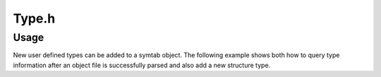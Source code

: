 .. _`sec-dev:Type.h`:

Type.h
######

.. cpp:namespace:: Dyninst::SymtabAPI::dev

.. cpp:class:: Type : public AnnotatableDense

  .. cpp:member:: static const std::size_t max_size

      Maximum memory needed to store any of the possible Types.

  .. cpp:member:: protected typeId_t ID_

      Unique ID of type.

  .. cpp:member:: protected std::string name_
  .. cpp:member:: protected unsigned int  size_

      Size of type in **bytes**.

  .. cpp:member:: protected dataClass   type_

  .. cpp:member:: protected bool updatingSize

      Set to ``true`` when we're in the process of
      calculating the size of container structures.  This helps avoid
      infinite recursion for self-referential types.  Getting a
      self-referential type probably signifies an error in another
      part of the type processing code (or an error in the binary).

  .. cpp:member:: private boost::weak_ptr<Type> self_;

      For carrying the reference count across the older pointer-based API.

  .. cpp:function:: Type(std::string name, typeId_t ID, dataClass dataTyp = dataNullType)
  .. cpp:function:: Type(std::string name, dataClass dataTyp = dataNullType)
  .. cpp:function:: Type()
  .. cpp:function:: virtual ~Type() = default
  .. cpp:function:: Type& operator=(const Type&) = default
  .. cpp:function:: template<class T, class... Args> static boost::shared_ptr<T> make_shared(Args&&... args)
  .. cpp:function:: boost::shared_ptr<Type> reshare()
  .. cpp:function:: void reshare(boost::shared_ptr<Type> const & sp)

  .. cpp:function:: bool setName(std::string n)

      This method sets the name of this type to name. Returns ``true`` on
      success and ``false`` on failure.

  .. cpp:function:: protected virtual void updateSize()
  .. cpp:function:: protected virtual void merge( Type *)
  .. cpp:function:: virtual bool operator==(const Type &) const
  .. cpp:function:: virtual void fixupUnknowns(Module *)
  .. cpp:function:: bool setSize(unsigned int size)
  .. cpp:function:: void updateUniqueTypeId(typeId_t)
  .. cpp:function:: typeId_t getUniqueTypeId()


  .. cpp:function:: static unique_ptr_Type createFake(std::string name)

      Placeholder for real type, to be filled in later.

  .. cpp:function:: static unique_ptr_Type createPlaceholder(typeId_t ID, std::string name = "")

      Placeholder for real type, to be filled in later.


.. cpp:class:: typeEnum : public derivedType

  .. cpp:member:: private bool is_scoped_

      C++11 scoped enum (i.e., 'enum class')?

  .. cpp:function:: typeEnum() = default
  .. cpp:function:: typeEnum(boost::shared_ptr<Type> underlying_type, std::string name)
  .. cpp:function:: typeEnum(boost::shared_ptr<Type> underlying_type, std::string name, typeId_t ID)
  .. cpp:function:: typeEnum(boost::shared_ptr<Type> underlying_type, std::string name, typeId_t ID, scoped_t)
  .. cpp:function:: static typeEnum* create(string &name, vector<pair<string, int>*>& consts, Symtab *obj = NULL)
  .. cpp:function:: static typeEnum *create(string &name, vector<string> &constNames, Symtab *obj)

      These factory methods create a new enumerated type. There are two
      variations to this function. ``consts`` supplies the names and IDs of
      the constants of the enum. The first variant is used when user-defined
      identifiers are required; the second variant is used when system-defined
      identifiers will be used. The newly created type is added to the
      ``Symtab`` object ``obj``. If ``obj`` is ``NULL`` the type is not added
      to any object file, but it will be available for further queries.

  .. cpp:function:: bool setName(const char* name)

      This method sets the new name of the enum type to ``name``. Returns
      ``true`` if it succeeds, else returns ``false``.

  .. cpp:function:: bool addConstant(const std::string &fieldname,int value)

      This method adds a constant to an enum type with name ``constName`` and
      value ``value``. Returns ``true`` on success and ``false`` on failure.


.. cpp:class:: typeFunction : public Type

  .. cpp:member:: private boost::shared_ptr<Type> retType_

      Return type of the function

  .. cpp:function:: protected void fixupUnknowns(Module *)
  .. cpp:function:: typeFunction()
  .. cpp:function:: typeFunction(typeId_t ID, boost::shared_ptr<Type> retType, std::string name = "")
  .. cpp:function:: typeFunction(typeId_t i, Type* r, std::string n = "")
  .. cpp:function:: typeFunction(boost::shared_ptr<Type> retType, std::string name = "")
  .. cpp:function:: typeFunction(Type* retType, std::string name = "")

  .. cpp:function:: static typeFunction *create(std::string &name, boost::shared_ptr<Type> retType, dyn_c_vector<boost::shared_ptr<Type>> &paramTypes, Symtab *obj = NULL)
  .. cpp:function:: static typeFunction* create(std::string &n, Type* rt, dyn_c_vector<Type*> &p, Symtab* o = NULL)

      This factory method creates a new function type with name ``name``.
      ``retType`` represents the return type of the function and
      ``paramTypes`` is a vector of the types of the parameters in order. The
      the newly created type is added to the ``Symtab`` object ``obj``. If
      ``obj`` is ``NULL`` the type is not added to any object file, but it
      will be available for further queries.

  .. cpp:function:: bool addParam(boost::shared_ptr<Type> type)
  .. cpp:function:: bool addParam(Type* t)

      This method adds a new function parameter with type ``type`` to the
      function type. Returns ``true`` if it succeeds, else returns ``false``.

  .. cpp:function:: bool setRetType(boost::shared_ptr<Type> rtype)
  .. cpp:function:: bool setRetType(Type* t)

      This method sets the return type of the function type to ``rtype``.
      Returns ``true`` if it succeeds, else returns ``false``.

  .. cpp:function:: bool setName(string &name)

      This method sets the new name of the function type to ``name``. Returns
      ``true`` if it succeeds, else returns ``false``.


.. cpp:class:: typeScalar : public Type

  .. cpp:function:: typeScalar() = default
  .. cpp:function:: typeScalar(typeId_t ID, unsigned int size, std::string name, properties_t p)
  .. cpp:function:: typeScalar(typeId_t ID, unsigned int size, std::string name = "", bool isSigned = false)
  .. cpp:function:: typeScalar(unsigned int size, std::string name = "", bool isSigned = false)
  .. cpp:function:: static typeScalar *create(std::string &name, int size, Symtab *obj = NULL)

      This factory method creates a new scalar type. The ``name`` field is
      used to specify the name of the type, and the ``size`` parameter is used
      to specify the size in bytes of each instance of the type. The newly
      created type is added to the ``Symtab`` object ``obj``. If ``obj`` is
      ``NULL`` the type is not added to any object file, but it will be
      available for further queries.


.. cpp:struct:: typeScalar::properties_t

  See DwarfWalker::parseBaseType for how these are computed


.. cpp:class:: Field : public AnnotatableDense

  .. cpp:function:: Field(std::string n, Type* t, int ov = -1, visibility_t v = visUnknown)

      This constructor creates a new field with name ``name``, type ``type``
      and visibility ``vis``. This newly created ``Field`` can be added to a
      container type.

  .. cpp:function:: protected void copy(Field &)
  .. cpp:function:: Field()
  .. cpp:function:: Field(std::string name, boost::shared_ptr<Type> typ, int offsetVal = -1, visibility_t vis = visUnknown)
  .. cpp:function:: Field(Field &f)
  .. cpp:function:: virtual ~Field()
  .. cpp:function:: void fixupUnknown(Module *)
  .. cpp:function:: virtual bool operator==(const Field &) const


.. cpp:class:: fieldListType : public Type, public fieldListInterface

  .. cpp:function:: virtual void postFieldInsert(int nsize) = 0

      Each subclass may need to update its size after adding a field.

  .. cpp:function:: void addField(std::string n, Type* t, int ov = -1, visibility_t v = visUnknown)

      This method adds a new field at the end to the container type with field
      name ``fieldname``, type ``type`` and type visibility ``vis``.

  .. cpp:function:: void addField(unsigned n, std::string f, Type* t, int o = -1, visibility_t v = visUnknown)

      This method adds a field after the field with number ``num`` with field
      name ``fieldname``, type ``type`` and type visibility ``vis``.

  .. cpp:function:: void addField(Field *fld)

      This method adds a new field ``fld`` to the container type.

  .. cpp:function:: void addField(unsigned num, Field *fld)

      This method adds a field ``fld`` after field ``num`` to the container type.

  .. cpp:member:: protected dyn_c_vector<Field *> fieldList
  .. cpp:member:: protected dyn_c_vector<Field *> *derivedFieldList
  .. cpp:function:: protected fieldListType(std::string &name, typeId_t ID, dataClass typeDes)
  .. cpp:function:: fieldListType()
  .. cpp:function:: ~fieldListType()
  .. cpp:function:: fieldListType& operator=(const fieldListType&) = default
  .. cpp:function:: bool operator==(const Type &) const
  .. cpp:function:: bool operator==(const fieldListType &otype) const
  .. cpp:function:: void addField(std::string fieldname, boost::shared_ptr<Type> type, int offsetVal = -1, visibility_t vis = visUnknown)
  .. cpp:function:: void addField(unsigned num, std::string fieldname, boost::shared_ptr<Type> type, int offsetVal = -1, visibility_t vis = visUnknown)


.. cpp:class:: typeStruct : public fieldListType

  .. cpp:function:: static typeStruct *create(string &name, vector<pair<string, Type *>*> &flds, Symtab *obj = NULL)

      This factory method creates a new struct type. The name of the structure
      is specified in the ``name`` parameter. The ``flds`` vector specifies
      the names and types of the fields of the structure type. The newly
      created type is added to the ``Symtab`` object ``obj``. If ``obj`` is
      ``NULL`` the type is not added to any object file, but it will be
      available for further queries.

  .. cpp:function:: static typeStruct *create(string &name, vector<Field *> &fields, Symtab *obj = NULL)

      This factory method creates a new struct type. The name of the structure
      is specified in the ``name`` parameter. The ``fields`` vector specifies
      the fields of the type. The newly created type is added to the
      ``Symtab`` object ``obj``. If ``obj`` is ``NULL`` the type is not added
      to any object file, but it will be available for further queries.

  .. cpp:function:: protected void updateSize()
  .. cpp:function:: protected void postFieldInsert(int nsize)
  .. cpp:function:: protected void fixupUnknowns(Module *)
  .. cpp:function:: protected void merge(Type *other)
  .. cpp:function:: typeStruct()
  .. cpp:function:: typeStruct(typeId_t ID, std::string name = "")
  .. cpp:function:: typeStruct(std::string name)
  .. cpp:function:: static typeStruct *create(std::string &name, dyn_c_vector< std::pair<std::string, boost::shared_ptr<Type> > *> &flds, Symtab *obj = NULL)
  .. cpp:function:: static typeStruct *create(std::string &n, dyn_c_vector<std::pair<std::string, Type*>*> &f, Symtab *o = NULL)
  .. cpp:function:: static typeStruct *create(std::string &name, dyn_c_vector<Field *> &fields, Symtab *obj = NULL)


.. cpp:class:: typeUnion : public fieldListType

  .. cpp:function:: static typeUnion *create(string &name, vector<pair<string, Type *>*> &flds, Symtab *obj = NULL)

      This factory method creates a new union type. The name of the union is
      specified in the ``name`` parameter. The ``flds`` vector specifies the
      names and types of the fields of the union type. The newly created type
      is added to the ``Symtab`` object ``obj``. If ``obj`` is ``NULL`` the
      type is not added to any object file, but it will be available for
      further queries.

  .. cpp:function:: static typeUnion *create(string &name, vector<Field *> &fields, Symtab *obj = NULL)

      This factory method creates a new union type. The name of the structure
      is specified in the ``name`` parameter. The ``fields`` vector specifies
      the fields of the type. The newly created type is added to the
      ``Symtab`` object ``obj``. If ``obj`` is ``NULL`` the type is not added
      to any object file, but it will be available for further queries.

  .. cpp:function:: protected void updateSize()
  .. cpp:function:: protected void postFieldInsert(int nsize)
  .. cpp:function:: protected void merge(Type *other)
  .. cpp:function:: protected void fixupUnknowns(Module *)
  .. cpp:function:: typeUnion()
  .. cpp:function:: typeUnion(typeId_t ID, std::string name = "")
  .. cpp:function:: typeUnion(std::string name)
  .. cpp:function:: static typeUnion *create(std::string &name, dyn_c_vector<std::pair<std::string, boost::shared_ptr<Type>> *> &fieldNames, Symtab *obj = NULL)
  .. cpp:function:: static typeUnion *create(std::string &n, dyn_c_vector<std::pair<std::string, Type*>*> &f, Symtab *o = NULL)
  .. cpp:function:: static typeUnion *create(std::string &name, dyn_c_vector<Field *> &fields,  Symtab *obj = NULL)


.. cpp:class:: typeCommon : public fieldListType

  .. cpp:function:: protected void postFieldInsert(int nsize)
  .. cpp:function:: protected void fixupUnknowns(Module *)
  .. cpp:function:: typeCommon()
  .. cpp:function:: typeCommon(typeId_t ID, std::string name = "")
  .. cpp:function:: typeCommon(std::string name)
  .. cpp:function:: static typeCommon *create(std::string &name, Symtab *obj = NULL)


.. cpp:class:: CBlock : public AnnotatableSparse

  .. cpp:member:: private dyn_c_vector<Symbol*> functions

      Which functions use this list. Should probably be updated to use aggregates.

  .. cpp:function:: void fixupUnknowns(Module *)


.. cpp:class:: derivedType : public Type, public derivedInterface

  .. cpp:member:: protected boost::shared_ptr<Type> baseType_
  .. cpp:function:: protected derivedType(std::string &name, typeId_t id, int size, dataClass typeDes)
  .. cpp:function:: protected derivedType(std::string &name, int size, dataClass typeDes)
  .. cpp:function:: derivedType()
  .. cpp:function:: bool operator==(const Type &) const
  .. cpp:function:: bool operator==(const derivedType &otype) const


.. cpp:class:: typePointer : public derivedType

  .. cpp:function:: static typePointer *create(string &name, Type *ptr, Symtab *obj = NULL)
  .. cpp:function:: static typePointer *create(string &name, Type *ptr, int size, Symtab *obj = NULL)

      These factory methods create a new type, named ``name``, which points to
      objects of type ``ptr``. The first form creates a pointer whose size is
      equal to sizeof(void*) on the target platform where the application is
      running. In the second form, the size of the pointer is the value passed
      in the ``size`` parameter. The newly created type is added to the
      ``Symtab`` object ``obj``. If obj is ``NULL`` the type is not added to
      any object file, but it will be available for further queries.

  .. cpp:function:: bool setPtr(boost::shared_ptr<Type> ptr)
  .. cpp:function:: bool setPtr(Type* ptr)

      This method sets the pointer type to point to the type in ``ptr``.
      Returns ``true`` if it succeeds, else returns ``false``.

  .. cpp:function:: protected void fixupUnknowns(Module *)
  .. cpp:function:: typePointer()
  .. cpp:function:: typePointer(typeId_t ID, boost::shared_ptr<Type> ptr, std::string name = "")
  .. cpp:function:: typePointer(typeId_t i, Type* p, std::string n = "")
  .. cpp:function:: typePointer(boost::shared_ptr<Type> ptr, std::string name = "")
  .. cpp:function:: typePointer(Type* p, std::string n = "")
  .. cpp:function:: static typePointer *create(std::string &name, boost::shared_ptr<Type> ptr, Symtab *obj = NULL)
  .. cpp:function:: static typePointer *create(std::string &n, Type* p, Symtab *o = NULL)
  .. cpp:function:: static typePointer *create(std::string &name, boost::shared_ptr<Type> ptr, int size, Symtab *obj = NULL)
  .. cpp:function:: static typePointer *create(std::string &n, Type* p, int s, Symtab *o = NULL)


.. cpp:class:: typeTypedef: public derivedType

  .. cpp:function:: static typeTypedef *create(string &name, Type *ptr, Symtab *obj = NULL)

      This factory method creates a new type called ``name`` and having the
      type ``ptr``. The newly created type is added to the ``Symtab`` object
      ``obj``. If ``obj`` is ``NULL`` the type is not added to any object
      file, but it will be available for further queries.

  .. cpp:function:: protected void updateSize()
  .. cpp:function:: protected void fixupUnknowns(Module *)
  .. cpp:function:: typeTypedef()
  .. cpp:function:: typeTypedef(typeId_t ID, boost::shared_ptr<Type> base, std::string name, unsigned int sizeHint = 0)
  .. cpp:function:: typeTypedef(typeId_t i, Type* b, std::string n, unsigned int s = 0)
  .. cpp:function:: typeTypedef(boost::shared_ptr<Type> base, std::string name, unsigned int sizeHint = 0)
  .. cpp:function:: typeTypedef(Type* b, std::string n, unsigned int s = 0)
  .. cpp:function:: static typeTypedef *create(std::string &name, boost::shared_ptr<Type> ptr, Symtab *obj = NULL)
  .. cpp:function:: static typeTypedef *create(std::string &n, Type* p, Symtab *o = NULL)
  .. cpp:function:: bool operator==(const Type &otype) const
  .. cpp:function:: bool operator==(const typeTypedef &otype) const


.. cpp:class:: typeRef : public derivedType

  .. cpp:function:: static typeRef *create(string &name, Type *ptr, Symtab * obj = NULL)

      This factory method creates a new type, named ``name``, which is a
      reference to objects of type ``ptr``. The newly created type is added to
      the ``Symtab`` object ``obj``. If ``obj`` is ``NULL`` the type is not
      added to any object file, but it will be available for further queries.

  .. cpp:member:: struct rvalue_t final{}
  .. cpp:function:: protected void fixupUnknowns(Module *)
  .. cpp:function:: typeRef()
  .. cpp:function:: typeRef(typeId_t ID, boost::shared_ptr<Type> refType, std::string name)
  .. cpp:function:: typeRef(typeId_t ID, boost::shared_ptr<Type> refType, std::string name, rvalue_t)
  .. cpp:function:: typeRef(typeId_t i, Type* r, std::string n)
  .. cpp:function:: typeRef(boost::shared_ptr<Type> refType, std::string name)
  .. cpp:function:: typeRef(Type* r, std::string n)
  .. cpp:function:: static typeRef *create(std::string &name, boost::shared_ptr<Type> ptr, Symtab * obj = NULL)
  .. cpp:function:: static typeRef *create(std::string &n, Type* p, Symtab * o = NULL)
  .. cpp:function:: bool operator==(const Type &otype) const
  .. cpp:function:: bool operator==(const typeRef &otype) const


.. cpp:class:: rangedType : public Type, public rangedInterface

  .. cpp:member:: protected unsigned long low_
  .. cpp:member:: protected unsigned long hi_
  .. cpp:function:: protected rangedType(std::string &name, typeId_t ID, dataClass typeDes, int size, unsigned long low, unsigned long hi)
  .. cpp:function:: protected rangedType(std::string &name, dataClass typeDes, int size, unsigned long low, unsigned long hi)
  .. cpp:function:: rangedType()
  .. cpp:function:: bool operator==(const Type &) const
  .. cpp:function:: bool operator==(const rangedType &otype) const


.. cpp:class:: typeSubrange : public rangedType

  .. cpp:function:: static typeSubrange *create(string &name, int size, int low, int hi, symtab *obj = NULL)

      This factory method creates a new sub-range type. The name of the type
      is ``name``, and the size is ``size``. The lower bound of the type is
      represented by ``low``, and the upper bound is represented by ``high``.
      The newly created type is added to the ``Symtab`` object ``obj``. If
      ``obj`` is ``NULL`` the type is not added to any object file, but it
      will be available for further queries.

  .. cpp:function:: typeSubrange()
  .. cpp:function:: typeSubrange(typeId_t ID, int size, long low, long hi, std::string name)
  .. cpp:function:: typeSubrange( int size, long low, long hi, std::string name)
  .. cpp:function:: static typeSubrange *create(std::string &name, int size, long low, long hi, Symtab *obj = NULL)


.. cpp:class:: typeArray : public rangedType

  .. cpp:function:: static typeArray *create(string &name, Type *type, int low, int hi, Symtab *obj = NULL)

      This factory method creates a new array type. The name of the type is
      ``name``, and the type of each element is ``type``. The index of the
      first element of the array is ``low``, and the last is ``high``. The
      newly created type is added to the ``Symtab`` object ``obj``. If ``obj``
      is ``NULL`` the type is not added to any object file, but it will be
      available for further queries.

  .. cpp:function:: protected void updateSize()
  .. cpp:function:: protected void merge(Type *other)
  .. cpp:function:: typeArray()
  .. cpp:function:: typeArray(typeId_t ID, boost::shared_ptr<Type> base, long low, long hi, std::string name, unsigned int sizeHint = 0)
  .. cpp:function:: typeArray(typeId_t i, Type* b, long l, long h, std::string n, unsigned int s = 0)
  .. cpp:function:: typeArray(boost::shared_ptr<Type> base, long low, long hi, std::string name, unsigned int sizeHint = 0)
  .. cpp:function:: typeArray(Type* b, long l, long h, std::string n, unsigned int s = 0)
  .. cpp:function:: static typeArray *create(std::string &name, boost::shared_ptr<Type> typ,  long low, long hi, Symtab *obj = NULL)
  .. cpp:function:: static typeArray *create(std::string &n, Type* t,  long l, long h, Symtab *o = NULL)
  .. cpp:function:: bool operator==(const Type &otype) const
  .. cpp:function:: bool operator==(const typeArray &otype) const
  .. cpp:function:: void fixupUnknowns(Module *)

Usage
*****

New user defined types can be added to a symtab object. The
following example shows both how to query type information after an
object file is successfully parsed and also add a new structure type.

.. rli:: https://raw.githubusercontent.com/dyninst/examples/master/symtabAPI/addType.cpp
  :language: cpp
  :linenos:
